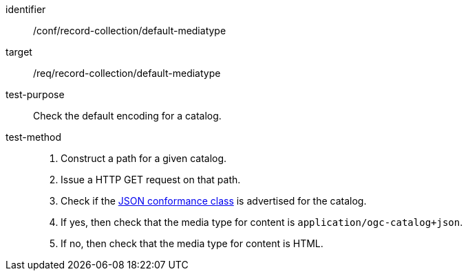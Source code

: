 [[ats_record-collection_default-mediatype]]

//[width="90%",cols="2,6a"]
//|===
//^|*Abstract Test {counter:ats-id}* |*/conf/record-collection/default-mediatype*
//^|Test Purpose |Check the default encoding for a catalog.
//^|Requirement |<<req_record-collection_default-mediatype,/req/record-collection/default-mediatype>>
//^|Test Method |. Construct a path for a given catalog.
//. Issue a HTTP GET request on that path.
//. Check if the <<rc_json,JSON conformance class>> is advertised for the catalog.
//. If yes, then check that the media type for content is `application/ogc-catalog+json`.
//. If no, then check that the media type for content is HTML.
//|===

[abstract_test]
====
[%metadata]
identifier:: /conf/record-collection/default-mediatype
target:: /req/record-collection/default-mediatype
test-purpose:: Check the default encoding for a catalog.
test-method::
+
--
. Construct a path for a given catalog.
. Issue a HTTP GET request on that path.
. Check if the <<rc_json,JSON conformance class>> is advertised for the catalog.
. If yes, then check that the media type for content is `application/ogc-catalog+json`.
. If no, then check that the media type for content is HTML.
--
====